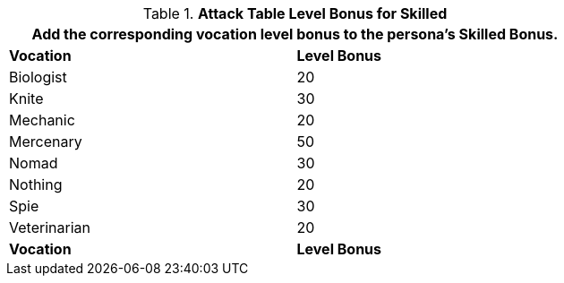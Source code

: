 .*Attack Table Level Bonus for Skilled*
[width="75%",cols="<,^",frame="all", stripes="even"]
|===
2+<|Add the corresponding vocation level bonus to the persona's Skilled Bonus.

s|Vocation
s|Level Bonus

|Biologist
|20

|Knite
|30

|Mechanic
|20

|Mercenary
|50

|Nomad
|30

|Nothing
|20

|Spie
|30

|Veterinarian
|20

s|Vocation
s|Level Bonus

|===
